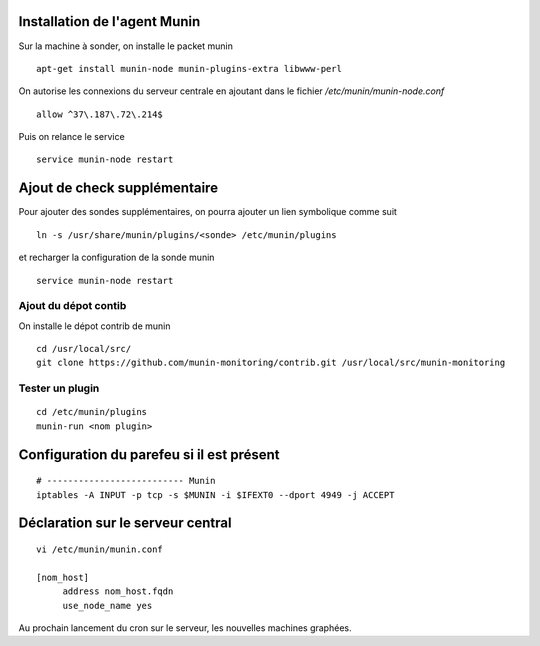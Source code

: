 Installation de l'agent Munin
-----------------------------
Sur la machine à sonder, on installe le packet munin ::

  apt-get install munin-node munin-plugins-extra libwww-perl

On autorise les connexions du serveur centrale en ajoutant dans le fichier */etc/munin/munin-node.conf* ::

  allow ^37\.187\.72\.214$

Puis on relance le service ::

  service munin-node restart

Ajout de check supplémentaire
-----------------------------
Pour ajouter des sondes supplémentaires, on pourra ajouter un lien symbolique comme suit ::

    ln -s /usr/share/munin/plugins/<sonde> /etc/munin/plugins

et recharger la configuration de la sonde munin ::

    service munin-node restart

Ajout du dépot contib
~~~~~~~~~~~~~~~~~~~~~
On installe le dépot contrib de munin ::

    cd /usr/local/src/
    git clone https://github.com/munin-monitoring/contrib.git /usr/local/src/munin-monitoring
    

Tester un plugin
~~~~~~~~~~~~~~~~
::

    cd /etc/munin/plugins
    munin-run <nom plugin>


Configuration du parefeu si il est présent
------------------------------------------
::

    # -------------------------- Munin
    iptables -A INPUT -p tcp -s $MUNIN -i $IFEXT0 --dport 4949 -j ACCEPT



Déclaration sur le serveur central
----------------------------------
::

    vi /etc/munin/munin.conf

    [nom_host]
         address nom_host.fqdn
         use_node_name yes

Au prochain lancement du cron sur le serveur, les nouvelles machines graphées.
